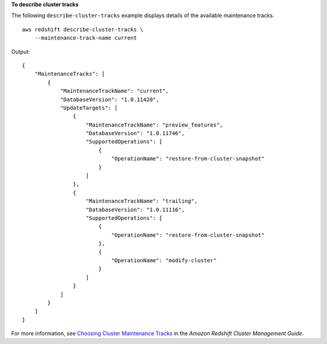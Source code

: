 **To describe cluster tracks**

The following ``describe-cluster-tracks`` example displays details of the available maintenance tracks. ::

    aws redshift describe-cluster-tracks \
        --maintenance-track-name current

Output::

    {
        "MaintenanceTracks": [
            {
                "MaintenanceTrackName": "current",
                "DatabaseVersion": "1.0.11420",
                "UpdateTargets": [
                    {
                        "MaintenanceTrackName": "preview_features",
                        "DatabaseVersion": "1.0.11746",
                        "SupportedOperations": [
                            {
                                "OperationName": "restore-from-cluster-snapshot"
                            }
                        ]
                    },
                    {
                        "MaintenanceTrackName": "trailing",
                        "DatabaseVersion": "1.0.11116",
                        "SupportedOperations": [
                            {
                                "OperationName": "restore-from-cluster-snapshot"
                            },
                            {
                                "OperationName": "modify-cluster"
                            }
                        ]
                    }
                ]
            }
        ]
    }

For more information, see `Choosing Cluster Maintenance Tracks <https://docs.aws.amazon.com/redshift/latest/mgmt/working-with-clusters.html#rs-mgmt-maintenance-tracks>`__ in the *Amazon Redshift Cluster Management Guide*.
